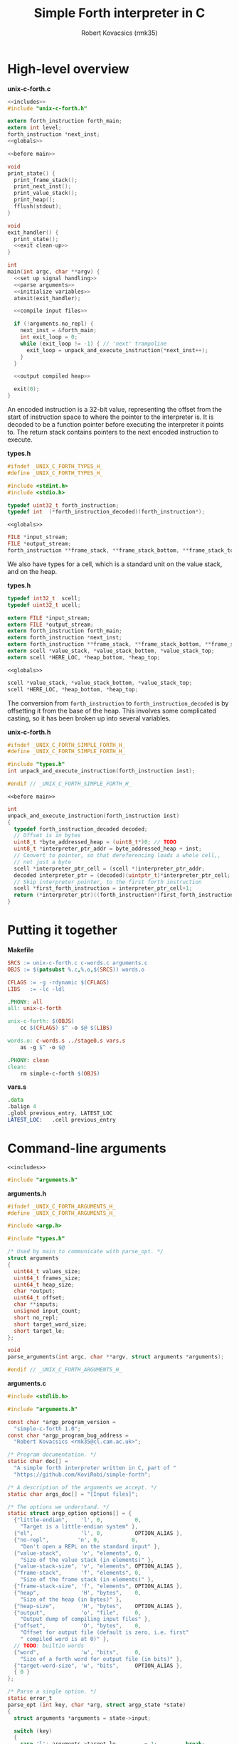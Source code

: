 #+TITLE: Simple Forth interpreter in C
#+AUTHOR: Robert Kovacsics (rmk35)

#+HTML_HEAD: <link rel="stylesheet" type="text/css" href="https://fniessen.github.io/org-html-themes/styles/readtheorg/css/htmlize.css"/>
#+HTML_HEAD: <link rel="stylesheet" type="text/css" href="https://fniessen.github.io/org-html-themes/styles/readtheorg/css/readtheorg.css"/>

#+HTML_HEAD: <script src="https://ajax.googleapis.com/ajax/libs/jquery/2.1.3/jquery.min.js"></script>
#+HTML_HEAD: <script src="https://maxcdn.bootstrapcdn.com/bootstrap/3.3.4/js/bootstrap.min.js"></script>
#+HTML_HEAD: <script type="text/javascript" src="https://fniessen.github.io/org-html-themes/styles/lib/js/jquery.stickytableheaders.min.js"></script>
#+HTML_HEAD: <script type="text/javascript" src="https://fniessen.github.io/org-html-themes/styles/readtheorg/js/readtheorg.js"></script>

#+PROPERTY: header-args:C :noweb tangle

* High-level overview
#+CAPTION: *unix-c-forth.c*
#+NAME: unix-c-forth.c
#+BEGIN_SRC C :tangle unix-c-forth.c
<<includes>>
#include "unix-c-forth.h"

extern forth_instruction forth_main;
extern int level;
forth_instruction *next_inst;
<<globals>>

<<before main>>

void
print_state() {
  print_frame_stack();
  print_next_inst();
  print_value_stack();
  print_heap();
  fflush(stdout);
}

void
exit_handler() {
  print_state();
  <<exit clean-up>>
}

int
main(int argc, char **argv) {
  <<set up signal handling>>
  <<parse arguments>>
  <<initialize variables>>
  atexit(exit_handler);

  <<compile input files>>

  if (!arguments.no_repl) {
    next_inst = &forth_main;
    int exit_loop = 0;
    while (exit_loop != -1) { // 'next' trampoline
      exit_loop = unpack_and_execute_instruction(*next_inst++);
    }
  }

  <<output compiled heap>>

  exit(0);
}
#+END_SRC

An encoded instruction is a 32-bit value, representing the offset from
the start of instruction space to where the pointer to the interpreter
is. It is decoded to be a function pointer before executing the
interpreter it points to. The return stack contains pointers to the
next encoded instruction to execute.
#+CAPTION: *types.h*
#+NAME: types.h
#+BEGIN_SRC C :tangle types.h
#ifndef _UNIX_C_FORTH_TYPES_H_
#define _UNIX_C_FORTH_TYPES_H_

#include <stdint.h>
#include <stdio.h>

typedef uint32_t forth_instruction;
typedef int  (*forth_instruction_decoded)(forth_instruction*);
#+END_SRC

#+CAPTION: ~<<globals>>~
#+NAME: globals
#+BEGIN_SRC C
FILE *input_stream;
FILE *output_stream;
forth_instruction **frame_stack, **frame_stack_bottom, **frame_stack_top;
#+END_SRC

We also have types for a cell, which is a standard unit on the value
stack, and on the heap.
#+CAPTION: *types.h*
#+NAME: types.h
#+BEGIN_SRC C :tangle types.h
typedef int32_t  scell;
typedef uint32_t ucell;

extern FILE *input_stream;
extern FILE *output_stream;
extern forth_instruction forth_main;
extern forth_instruction *next_inst;
extern forth_instruction **frame_stack, **frame_stack_bottom, **frame_stack_top;
extern scell *value_stack, *value_stack_bottom, *value_stack_top;
extern scell *HERE_LOC, *heap_bottom, *heap_top;
#+END_SRC

#+CAPTION: ~<<globals>>~
#+NAME: globals
#+BEGIN_SRC C
scell *value_stack, *value_stack_bottom, *value_stack_top;
scell *HERE_LOC, *heap_bottom, *heap_top;
#+END_SRC

The conversion from ~forth_instruction~ to ~forth_instruction_decoded~
is by offsetting it from the base of the heap. This involves some
complicated casting, so it has been broken up into several variables.
#+CAPTION: *unix-c-forth.h*
#+NAME: unix-c-forth.h
#+BEGIN_SRC C :tangle unix-c-forth.h :noweb tangle
#ifndef _UNIX_C_FORTH_SIMPLE_FORTH_H_
#define _UNIX_C_FORTH_SIMPLE_FORTH_H_

#include "types.h"
int unpack_and_execute_instruction(forth_instruction inst);

#endif // _UNIX_C_FORTH_SIMPLE_FORTH_H_
#+END_SRC

#+CAPTION: ~<<before main>>~
#+NAME: before main
#+BEGIN_SRC C
int
unpack_and_execute_instruction(forth_instruction inst)
{
  typedef forth_instruction_decoded decoded;
  // Offset is in bytes
  uint8_t *byte_addressed_heap = (uint8_t*)0; // TODO
  uint8_t *interpreter_ptr_addr = byte_addressed_heap + inst;
  // Convert to pointer, so that dereferencing loads a whole cell,,
  // not just a byte
  scell *interpreter_ptr_cell = (scell *)interpreter_ptr_addr;
  decoded interpreter_ptr = (decoded)(uintptr_t)*interpreter_ptr_cell;
  // Skip interpreter pointer, to the first forth instruction
  scell *first_forth_instruction = interpreter_ptr_cell+1;
  return (*interpreter_ptr)((forth_instruction*)first_forth_instruction);
}
#+END_SRC

* Putting it together
#+CAPTION: *Makefile*
#+NAME: Makefile
#+BEGIN_SRC Makefile :tangle Makefile
SRCS := unix-c-forth.c c-words.c arguments.c
OBJS := $(patsubst %.c,%.o,$(SRCS)) words.o

CFLAGS := -g -rdynamic $(CFLAGS)
LIBS   := -lc -ldl

.PHONY: all
all: unix-c-forth

unix-c-forth: $(OBJS)
	cc $(CFLAGS) $^ -o $@ $(LIBS)

words.o: c-words.s ../stage0.s vars.s
	as -g $^ -o $@

.PHONY: clean
clean:
	rm simple-c-forth $(OBJS)
#+END_SRC

#+CAPTION: *vars.s*
#+NAME: vars.s
#+BEGIN_SRC asm :tangle vars.s
.data
.balign 4
.globl previous_entry, LATEST_LOC
LATEST_LOC:   .cell previous_entry
#+END_SRC
* Command-line arguments
#+CAPTION: ~<<includes>>~
#+NAME: includes
#+BEGIN_SRC C
#include "arguments.h"
#+END_SRC

#+CAPTION: *arguments.h*
#+NAME: arguments.h
#+BEGIN_SRC C :tangle arguments.h
#ifndef _UNIX_C_FORTH_ARGUMENTS_H_
#define _UNIX_C_FORTH_ARGUMENTS_H_

#include <argp.h>

#include "types.h"

/* Used by main to communicate with parse_opt. */
struct arguments
{
  uint64_t values_size;
  uint64_t frames_size;
  uint64_t heap_size;
  char *output;
  uint64_t offset;
  char **inputs;
  unsigned input_count;
  short no_repl;
  short target_word_size;
  short target_le;
};

void
parse_arguments(int argc, char **argv, struct arguments *arguments);

#endif // _UNIX_C_FORTH_ARGUMENTS_H_
#+END_SRC

#+CAPTION: *arguments.c*
#+NAME: arguments.c
#+BEGIN_SRC C :tangle arguments.c
#include <stdlib.h>

#include "arguments.h"

const char *argp_program_version =
  "simple-c-forth 1.0";
const char *argp_program_bug_address =
  "Robert Kovacsics <rmk35@cl.cam.ac.uk>";

/* Program documentation. */
static char doc[] =
  "A simple forth interpreter written in C, part of "
  "https://github.com/KoviRobi/simple-forth";

/* A description of the arguments we accept. */
static char args_doc[] = "[Input files]";

/* The options we understand. */
static struct argp_option options[] = {
  {"little-endian",    'l', 0,          0,
    "Target is a little-endian system" },
  {"el",               'l', 0,          OPTION_ALIAS },
  {"no-repl",         'n', 0,          0,
    "Don't open a REPL on the standard input" },
  {"value-stack",      'v', "elements", 0,
    "Size of the value stack (in elements)" },
  {"value-stack-size", 'v', "elements", OPTION_ALIAS },
  {"frame-stack",      'f', "elements", 0,
    "Size of the frame stack (in elements)" },
  {"frame-stack-size", 'f', "elements", OPTION_ALIAS },
  {"heap",             'H', "bytes",    0,
    "Size of the heap (in bytes)" },
  {"heap-size",        'H', "bytes",    OPTION_ALIAS },
  {"output",           'o', "file",     0,
    "Output dump of compiling input files" },
  {"offset",           'O', "bytes",    0,
    "Offset for output file (default is zero, i.e. first"
    " compiled word is at 0)" },
  // TODO: builtin words
  {"word",             'w', "bits",     0,
    "Size of a forth word for output file (in bits)" },
  {"target-word-size", 'w', "bits",     OPTION_ALIAS },
  { 0 }
};

/* Parse a single option. */
static error_t
parse_opt (int key, char *arg, struct argp_state *state)
{
  struct arguments *arguments = state->input;

  switch (key)
  {
    case 'l': arguments->target_le         = 1;         break;
    case 'n': arguments->no_repl           = 1;         break;
    case 'v': arguments->values_size       = atoi(arg); break;
    case 'f': arguments->frames_size       = atoi(arg); break;
    case 'H': arguments->heap_size         = atoi(arg); break;
    case 'o': arguments->output            = arg;       break;
    case 'O': arguments->offset            = atoi(arg); break;
    case 'w': arguments->target_word_size  = atoi(arg); break;

    case ARGP_KEY_ARG:
      arguments->inputs = &state->argv[state->next-1];
      arguments->input_count = state->argc - (state->next - 1);
      state->next = state->argc; // Stop parsing
      break;

    default:
      return ARGP_ERR_UNKNOWN;
  }
  return 0;
}

/* Our argp parser. */
static struct argp argp = { options, parse_opt, args_doc, doc };

void
parse_arguments(int argc, char **argv, struct arguments *arguments)
{
  argp_parse(&argp, argc, argv, 0, 0, arguments);
}
#+END_SRC

#+CAPTION: ~<<parse arguments>>~
#+NAME: parse arguments
#+BEGIN_SRC C
struct arguments arguments;
arguments.values_size      = 1024;
arguments.frames_size      = 1024;
arguments.heap_size        = 4096;
arguments.output           = NULL;
arguments.offset           = 0;
arguments.inputs           = 0;
arguments.input_count      = 0;
arguments.no_repl          = 0;
arguments.target_word_size = 32;
arguments.target_le        = 0;
parse_arguments(argc, argv, &arguments);
#+END_SRC
** Allocating stacks and heap
#+CAPTION: ~<<before main>>~
#+NAME: before main
#+BEGIN_SRC C
void *allocate(unsigned int count, unsigned int size) {
  void *rtn = calloc(count, size);
  if ((void *)rtn == NULL) perror("Failed to allocate");
  return rtn;
}
#+END_SRC

#+CAPTION: ~<<initialize variables>>~
#+NAME: initialize variables
#+BEGIN_SRC C
input_stream = stdin;
output_stream = stdout;
frame_stack = allocate(arguments.frames_size, sizeof(forth_instruction*));
frame_stack_bottom = frame_stack;
frame_stack_top = frame_stack_bottom + arguments.frames_size;
value_stack = allocate(arguments.values_size, sizeof(scell));
value_stack_bottom = value_stack;
value_stack_top = value_stack_bottom + arguments.values_size;
HERE_LOC = allocate(arguments.heap_size, sizeof(scell));
heap_bottom = HERE_LOC;
heap_top = heap_bottom + arguments.heap_size;
#+END_SRC
* Unix-signal handling (to print stacks)
#+CAPTION: ~<<includes>>~
#+NAME: includes
#+BEGIN_SRC C
#include <signal.h>
#+END_SRC
#+CAPTION: ~<<set up signal handling>>~
#+NAME: set up signal handling
#+BEGIN_SRC C
struct sigaction new_action, old_action;
new_action.sa_handler = exit;
sigemptyset (&new_action.sa_mask);
new_action.sa_flags = 0;
sigaction (SIGINT, NULL, &old_action);
if (old_action.sa_handler != SIG_IGN)
  sigaction (SIGINT, &new_action, NULL);
new_action.sa_handler = print_state;
sigaction (SIGQUIT, NULL, &old_action);
if (old_action.sa_handler != SIG_IGN)
  sigaction (SIGQUIT, &new_action, NULL);
#+END_SRC
* Printing stacks and heaps
#+CAPTION: ~<<before main>>~
#+NAME: before main
#+BEGIN_SRC C
void
print_value_stack() {
  printf("Values (bottom first)\n");
  for (scell *i = value_stack_bottom; i < value_stack; ++i)
    printf("%12d %12u 0x%08x\n", *i, *i, *i);
}
#+END_SRC

#+CAPTION: ~<<before main>>~
#+NAME: before main
#+BEGIN_SRC C
char
char_disp(char *p) {
  char c = *p;
  if (c < 32 || c > 126) return ' ';
  else return c;
}

void
print_heap() {
  printf("Heap (%p--%p):\n", heap_bottom, HERE_LOC);
  char *p = (char*)heap_bottom;
  // Print in block of 4 bytes
  for (; p+3 < (char*)HERE_LOC; p += 4) {
    printf("%p:\t0x%08x\t%c%c%c%c\n",
           (void*)p,
           *(uint32_t*)p,
           char_disp(p), char_disp(p+1),
           char_disp(p+2), char_disp(p+3));
  }
  // Print the remaining bytes
  if (p < (char*)HERE_LOC) {
    printf("%p:\t", (void*)p);
    intptr_t diff = (char*)HERE_LOC - p;
    uint32_t mask = (1<<(diff*8))-1;
    uint32_t value = *(uint32_t*)p;
    printf("0x%08x\t", value&mask);
    for (char *c = p; c < (char*)HERE_LOC; c += 1)
      printf("%c", char_disp(c));
    printf("\n");
  }
}
#+END_SRC

** Mapping addresses to names
#+CAPTION: ~<<includes>>~
#+NAME: includes
#+BEGIN_SRC C
#include <dlfcn.h>
#include <stdlib.h>
#+END_SRC

#+CAPTION: *types.h*
#+NAME: types.h
#+BEGIN_SRC C :tangle types.h
char *addr2name(void *addr);
#endif // _UNIX_C_FORTH_TYPES_H_
#+END_SRC

#+CAPTION: ~<<globals>>~
#+NAME: globals
#+BEGIN_SRC C
extern scell LATEST_LOC;
#+END_SRC
#+CAPTION: ~<<before main>>~
#+NAME: before main
#+BEGIN_SRC C
typedef struct dict_entry {
  ucell prev;
  ucell flags;
  ucell name_len;
  char name_start;
} entry;

char *
addr2name(void *addr)
{
  for (entry *p = (entry*)(uintptr_t)LATEST_LOC; p != NULL;
              p = (entry*)(uintptr_t)p->prev)
    if ((uintptr_t)p<(uintptr_t)addr)
      return &p->name_start;
  return NULL;
}

void
print_frame_stack() {
  printf("Frames (bottom first)\n");
  for (forth_instruction **i = frame_stack_bottom; i < frame_stack; ++i) {
    char *name = addr2name(*i);
    printf("%8p\t%s\n", *i, name!=NULL?name:"Cannot translate");
  }
}
#+END_SRC

#+CAPTION: ~<<before main>>~
#+NAME: before main
#+BEGIN_SRC C
void
print_next_inst() {
  if (next_inst != NULL) {
    char *name = addr2name(next_inst);
    char *name_end = name + ((ucell*)name)[-1] + 1; // name len + null byte
    uintptr_t offset = (uintptr_t)name_end;
    offset = (offset+3) & (~3); // 4-byte align
    printf("next inst:\n%8p\t%s+%lu\n", next_inst, name,
           ((uintptr_t)next_inst)-offset);
  }
}
#+END_SRC

* Compiling input files
#+CAPTION: ~<<includes>>~
#+NAME: includes
#+BEGIN_SRC C
#include <err.h>
#+END_SRC

#+CAPTION: ~<<compile input files>>~
#+NAME: compile input files
#+BEGIN_SRC C
for (int i = 0; i < arguments.input_count; ++i)
{
  char *input = arguments.inputs[i];
  FILE *f = fopen(input, "r");
  if (f == NULL) {
    err(1, "Failed to open input file %s", input);
  }
  // set input stream to f;
  input_stream = f;
  next_inst = &forth_main;
  int exit_loop = 0;
  while (exit_loop != -1) { // 'next' trampoline
    exit_loop = unpack_and_execute_instruction(*next_inst++);
  }
  fclose(f);
}
scell *compiled_input_end = HERE_LOC;
input_stream = stdin;
#+END_SRC

* Outputting compiled heap
#+CAPTION: ~<<includes>>~
#+NAME: includes
#+BEGIN_SRC C
#include <endian.h>
#+END_SRC

TODO: this won't convert properly, e.g. it will read chars as cells
and drop/byte swap them

#+CAPTION: ~<<output compiled heap>>~
#+NAME: output compiled heap
#+BEGIN_SRC C
if (arguments.output != NULL) {
  FILE *output = fopen(arguments.output, "w");
  if (output == NULL) {
    err(2, "Failed to open output file %s", arguments.output);
  }
  switch (arguments.target_word_size << 1 | arguments.target_le)
  {
#define be_value 0
#define le_value 1
#define mk_switch_case(bits,endian)                                    \
    case ((bits<<1)|endian##_value):                                   \
      for (ucell *word = heap_bottom; word < (ucell*)HERE_LOC; ++word) \
      { uint##bits##_t data = hto##endian##bits(*word);                \
        data += arguments.offset;                                      \
        fwrite(&data, sizeof(uint##bits##_t), 1, output);              \
      }                                                                \
      break;
mk_switch_case(32, le);
mk_switch_case(32, be);
mk_switch_case(16, le);
mk_switch_case(16, be);
#undef mk_switch_case
#undef be_value
#undef le_value
    default:
      errx(3, "Unsupported target word-size & endianness: %d %s",
           arguments.target_word_size, arguments.target_le==0?"be":"le");
  }
  fclose(output);
}
#+END_SRC

* Basic words
** C implementation
#+CAPTION: *c-words.c*
#+NAME: c-words.c
#+BEGIN_SRC C :tangle c-words.c
#include "unix-c-forth.h"

#define true ((scell)-1)
#define false ((scell)0)

scell STATE_LOC = false;

#define push(value, stack) *stack++ = value;
#define pop(value, stack) value = *--stack;

int level = 0;
int forth_interpreter (forth_instruction *to_execute) {
  ++level;
  forth_instruction *frame = (forth_instruction*)(next_inst);
  push(frame, frame_stack);
  next_inst = to_execute;
#ifdef TRACE
  for (int i = 0; i < level; ++i) printf("-");
  char *name = addr2name(next_inst);
  printf(">\t%8p\t> %s\n", next_inst, name!=NULL?name:"Cannot translate");
#endif
  return 0; // 'next' is a trampoline
}

int FEXIT (forth_instruction *_) {
#ifdef TRACE
  for (int i = 0; i < level; ++i) printf("-");
  char *name = addr2name(next_inst);
  printf("<\t%8p\t< %s\n", next_inst, name!=NULL?name:"Cannot translate");
#endif
  --level;
  pop(forth_instruction *frame, frame_stack);
  next_inst = frame;
  return 0;
}

int FEXECUTE (forth_instruction *_) {
  pop(scell c, value_stack);
  return unpack_and_execute_instruction((forth_instruction)c);
}

int FCELL_SIZE (forth_instruction *_) {
  push(sizeof(scell), value_stack);
  return 0;
}

int FCHAR_SIZE (forth_instruction *_) {
  push(sizeof(char), value_stack);
  return 0;
}
#+END_SRC

#+CAPTION: *c-words.c*
#+NAME: c-words.c
#+BEGIN_SRC C :tangle c-words.c
#define binop(type, name, op) int F##name(forth_instruction *_) { \
    pop(type b, value_stack);                               \
    pop(type a, value_stack);                               \
    push(op, value_stack);                                  \
    return 0;                                               \
  }
#define sbinop(name, op) binop(scell, name, op)
#define ubinop(name, op) binop(ucell, name, op)

 // Binary
sbinop(ADD, a+b);
sbinop(SUB, a-b);
sbinop(STAR, a*b);
sbinop(SLASH, a/b);
sbinop(LSHIFT, a<<b);
sbinop(RSHIFT, a>>b);
sbinop(EQUAL, a==b?true:false);
sbinop(NOT_EQUAL, a!=b?true:false);
sbinop(LESS_THAN, a<b?true:false);
sbinop(GREATER_THAN, a>b?true:false);
ubinop(U_LESS_THAN, a<b?true:false);
ubinop(U_GREATER_THAN, a>b?true:false);
sbinop(AND, a&b);
sbinop(OR, a|b);

int FNEGATE (forth_instruction *_) {
  pop(scell a, value_stack);
  push(-a, value_stack);
  return 0;
}
#+END_SRC

#+CAPTION: *c-words.c*
#+NAME: c-words.c
#+BEGIN_SRC C :tangle c-words.c
 // Boolean

int FINVERT (forth_instruction *_) {
  pop(scell a, value_stack);
  push(~a, value_stack);
  return 0;
}

int FTRUE (forth_instruction *_) {
  push(true, value_stack);
  return 0;
}

int FFALSE (forth_instruction *_) {
  push(false, value_stack);
  return 0;
}
#+END_SRC

#+CAPTION: *c-words.c*
#+NAME: c-words.c
#+BEGIN_SRC C :tangle c-words.c
// TODO: categorize
int FEMIT (forth_instruction *_) {
  pop(ucell a, value_stack);
  int s = EOF;
  while (((s = putc(a, output_stream)) == EOF) &&
         (!feof(output_stream))) { }
  return feof(output_stream)?-1:0;
}

int FKEY (forth_instruction *_) {
  int c = EOF;
  while (((c = getc(input_stream)) == EOF) &&
         (!feof(input_stream))) { }
  if (feof(input_stream)) return -1;
  push(c, value_stack);
  return 0;
}

int FBYE (forth_instruction *_) {
  return -1;
}

int FLIT (forth_instruction *_) {
  scell value = *(scell*)next_inst++;
  push(value, value_stack);
  return 0;
}

int FC_COMMA (forth_instruction *_) { /* TODO: HERE ! CHAR-SIZE ALLOT */
  pop(scell a, value_stack);
  char *charheap = (char *)HERE_LOC;
  ,*charheap++ = (char)a;
  HERE_LOC = (scell *)charheap;
  return 0;
}

int FCOMMA (forth_instruction *_) { /* TODO: HERE ! CELL-SIZE ALLOT */
  pop(scell a, value_stack);
  ,*HERE_LOC++ = a;
  return 0;
}
#+END_SRC

#+CAPTION: *c-words.c*
#+NAME: c-words.c
#+BEGIN_SRC C :tangle c-words.c
 // Memory
int FC_STORE (forth_instruction *_) {
  pop(ucell addr, value_stack);
  pop(ucell value, value_stack);
  *(unsigned char*)(uintptr_t)addr = (unsigned char)value;
  return 0;
}

int FC_FETCH (forth_instruction *_) {
  pop(ucell a, value_stack);
  push(*(char*)(uintptr_t)a, value_stack);
  return 0;
}

int FSTORE (forth_instruction *_) {
  pop(ucell addr, value_stack);
  pop(ucell value, value_stack);
  *(ucell*)(uintptr_t)addr = value;
  return 0;
}

int FFETCH (forth_instruction *_) {
  pop(ucell a, value_stack);
  push(*(scell*)(uintptr_t)a, value_stack);
  return 0;
}
#+END_SRC

#+CAPTION: *c-words.c*
#+NAME: c-words.c
#+BEGIN_SRC C :tangle c-words.c
 // Stack

int FDUP (forth_instruction *_) {
  pop(scell a, value_stack);
  push(a, value_stack);
  push(a, value_stack);
  return 0;
}

int FDROP (forth_instruction *_) {
  pop(scell a, value_stack);
  return 0;
}

int FNIP (forth_instruction *_) {
  pop(scell a, value_stack);
  pop(scell b, value_stack);
  push(a, value_stack);
  return 0;
}

int FOVER (forth_instruction *_) {
  scell value = *(value_stack-2);
  push(value, value_stack);
  return 0;
}

int FPICK (forth_instruction *_) {
  pop(scell u, value_stack);
  scell *picked =  value_stack - 1 - u;
  push(*picked, value_stack);
  return 0;
}

int FSWAP (forth_instruction *_) {
  pop(scell a, value_stack);
  pop(scell b, value_stack);
  push(a, value_stack);
  push(b, value_stack);
  return 0;
}

int FROT (forth_instruction *_) {
  pop(scell x3, value_stack);
  pop(scell x2, value_stack);
  pop(scell x1, value_stack);
  push(x2, value_stack);
  push(x3, value_stack);
  push(x1, value_stack);
  return 0;
}
#+END_SRC

#+CAPTION: *c-words.c*
#+NAME: c-words.c
#+BEGIN_SRC C :tangle c-words.c
 // Return stack

int FR_FETCH (forth_instruction *_) {
  scell value = *(scell*)(frame_stack-1);
  push(value, value_stack);
  return 0;
}

int FR_FROM (forth_instruction *_) {
  --frame_stack;
  scell a = *(scell*)frame_stack;
  push(a, value_stack);
  return 0;
}

int FTO_R (forth_instruction *_) {
  pop(scell a, value_stack);
  *(scell*)frame_stack = a;
  ++frame_stack;
  return 0;
}
#+END_SRC

#+CAPTION: *c-words.c*
#+NAME: c-words.c
#+BEGIN_SRC C :tangle c-words.c
 // Branches

int FBRANCH (forth_instruction *_) {
  next_inst += (*(scell *)next_inst)/sizeof(*next_inst);
  return 0;
}

int FZBRANCH (forth_instruction *_) {
  pop(scell a, value_stack);
  if (a==0) next_inst += (*(scell *)next_inst)/sizeof(*next_inst);
  else ++next_inst; // skip over target
  return 0;
}
#+END_SRC
** Mapping to dictionary entries
#+CAPTION: *c-words.s*
#+NAME: c-words.s
#+BEGIN_SRC asm :tangle c-words.s
.macro .fw word:req, rest:vararg
  .ifnc "\word","L"
    .4byte \word /* FWSIZE */
  .endif
  .ifnb \rest
    .fw \rest
  .endif
.endm

.macro .cell init=0
  .4byte \init
.endm

.set previous_entry, 0
.macro .entry name:req, label, imm=0, hid=0
  .ifc _,\label
    .entry \name, \name, \imm, \hid
  .else
    .balign 4 /* Align to power of 2 */
    .globl FHDR_\label
    FHDR_\label :
    1:.cell previous_entry
    .set previous_entry, 1b
    .byte \hid, \imm
    .balign 4
    .cell 2f-3f
    3:.ascii "\name"
    2:.byte 0
    .balign 4 /* Align to power of 2 */
    .globl \label
    \label :
  .endif
.endm

.macro .forth_interpreter
  .cell forth_interpreter
.endm

.macro fromC name, label, rest:vararg
  .ifc _,\label
    fromC \name, \name
  .else
    .entry \name, \label
    .fw F\label, 0
  .endif
  .ifnb \rest
    fromC \rest
  .endif
.endm

fromC KEY, _, EMIT, _
fromC BYE, _, EXIT, _, EXECUTE, _
fromC "[']", LIT

fromC "+", ADD, "-", SUB, "*", STAR, "/", SLASH
fromC "<", LESS_THAN, ">", GREATER_THAN
fromC "U<", U_LESS_THAN, "U>", U_GREATER_THAN
fromC "<>", NOT_EQUAL, "\x3d", EQUAL
fromC OR, _, AND, _, LSHIFT, _, RSHIFT, _, INVERT, _, NEGATE, _
fromC "C!", C_STORE, "C@", C_FETCH, "!", STORE, "@", FETCH
fromC "CELL-SIZE", CELL_SIZE, "CHAR-SIZE", CHAR_SIZE

fromC DUP, _, DROP, _, NIP, _, OVER, _, PICK, _, ROT, _, SWAP, _
fromC "R@", R_FETCH, "R>", R_FROM, ">R", TO_R

fromC BRANCH, _, "?BRANCH", ZBRANCH;

.entry "<FORTH_MAIN>", forth_main, 0, -1
.fw QUIT
.fw BYE
#+END_SRC

* [0/1] Tasks
** TODO Linker
Have the ~unix-c-forth~ interpreter output a file containing
appropriately sized words, but not relinked, and a file with the
symbols; then have another program to re-link it to say the bare-metal
raspberry pi
*** Dynamic linking
The ideas of GOT/PLT, and a relocation register, changed when changing
libraries, should be applicable here too.
